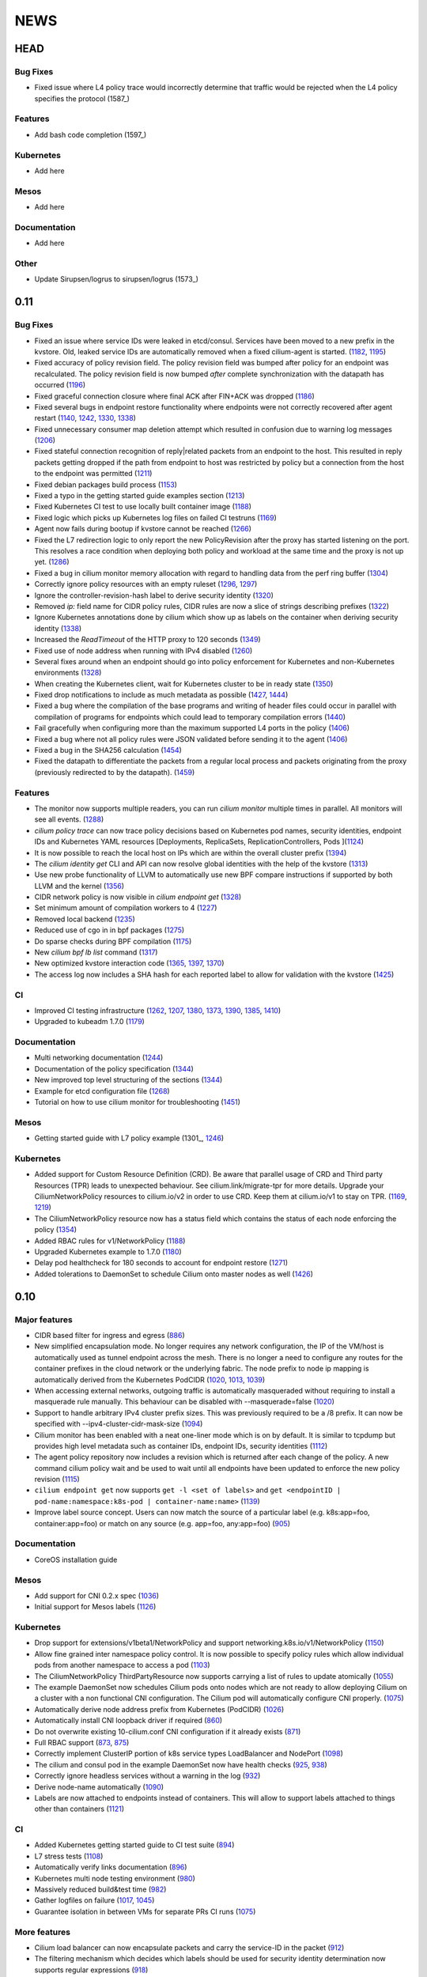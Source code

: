 ****
NEWS
****

HEAD
====

Bug Fixes
---------
* Fixed issue where L4 policy trace would incorrectly determine that traffic
  would be rejected when the L4 policy specifies the protocol (1587_)

Features
--------
* Add bash code completion (1597_)

Kubernetes
----------
* Add here

Mesos
-----
* Add here

Documentation
-------------
* Add here

Other
-----
* Update Sirupsen/logrus to sirupsen/logrus (1573_)


0.11
====

Bug Fixes
---------
* Fixed an issue where service IDs were leaked in etcd/consul. Services have
  been moved to a new prefix in the kvstore. Old, leaked service IDs are
  automatically removed when a fixed cilium-agent is started. (1182_, 1195_)
* Fixed accuracy of policy revision field. The policy revision field was bumped
  after policy for an endpoint was recalculated. The policy revision field is
  now bumped *after* complete synchronization with the datapath has occurred
  (1196_)
* Fixed graceful connection closure where final ACK after FIN+ACK was dropped
  (1186_)
* Fixed several bugs in endpoint restore functionality where endpoints were not
  correctly recovered after agent restart (1140_, 1242_, 1330_, 1338_)
* Fixed unnecessary consumer map deletion attempt which resulted in confusion
  due to warning log messages (1206_)
* Fixed stateful connection recognition of reply|related packets from an
  endpoint to the host. This resulted in reply packets getting dropped if the
  path from endpoint to host was restricted by policy but a connection from
  the host to the endpoint was permitted (1211_)
* Fixed debian packages build process (1153_)
* Fixed a typo in the getting started guide examples section (1213_)
* Fixed Kubernetes CI test to use locally built container image (1188_)
* Fixed logic which picks up Kubernetes log files on failed CI testruns (1169_)
* Agent now fails during bootup if kvstore cannot be reached (1266_)
* Fixed the L7 redirection logic to only report the new PolicyRevision after
  the proxy has started listening on the port. This resolves a race condition
  when deploying both policy and workload at the same time and the proxy is not
  up yet. (1286_)
* Fixed a bug in cilium monitor memory allocation with regard to handling data
  from the perf ring buffer (1304_)
* Correctly ignore policy resources with an empty ruleset (1296_, 1297_)
* Ignore the controller-revision-hash label to derive security identity (1320_)
* Removed `ip:` field name for CIDR policy rules, CIDR rules are now a slice of
  strings describing prefixes (1322_)
* Ignore Kubernetes annotations done by cilium which show up as labels on the
  container when deriving security identity (1338_)
* Increased the `ReadTimeout` of the HTTP proxy to 120 seconds (1349_)
* Fixed use of node address when running with IPv4 disabled (1260_)
* Several fixes around when an endpoint should go into policy enforcement for
  Kubernetes and non-Kubernetes environments (1328_)
* When creating the Kubernetes client, wait for Kubernetes cluster to be in
  ready state (1350_)
* Fixed drop notifications to include as much metadata as possible (1427_, 1444_)
* Fixed a bug where the compilation of the base programs and writing of header
  files could occur in parallel with compilation of programs for endpoints which
  could lead to temporary compilation errors (1440_)
* Fail gracefully when configuring more than the maximum supported L4 ports in
  the policy (1406_)
* Fixed a bug where not all policy rules were JSON validated before sending it
  to the agent (1406_)
* Fixed a bug in the SHA256 calculation (1454_)
* Fixed the datapath to differentiate the packets from a regular local process
  and packets originating from the proxy (previously redirected to by the
  datapath). (1459_)

Features
--------
* The monitor now supports multiple readers, you can run `cilium monitor`
  multiple times in parallel. All monitors will see all events. (1288_)
* `cilium policy trace` can now trace policy decisions based on Kubernetes pod
  names, security identities, endpoint IDs and Kubernetes YAML resources
  [Deployments, ReplicaSets, ReplicationControllers, Pods ](1124_)
* It is now possible to reach the local host on IPs which are within the
  overall cluster prefix (1394_)
* The `cilium identity get` CLI and API can now resolve global identities with
  the help of the kvstore (1313_)
* Use new probe functionality of LLVM to automatically use new BPF compare
  instructions if supported by both LLVM and the kernel (1356_)
* CIDR network policy is now visible in `cilium endpoint get` (1328_)
* Set minimum amount of compilation workers to 4 (1227_)
* Removed local backend (1235_)
* Reduced use of cgo in in bpf packages (1275_)
* Do sparse checks during BPF compilation (1175_)
* New `cilium bpf lb list` command (1317_)
* New optimized kvstore interaction code (1365_, 1397_, 1370_)
* The access log now includes a SHA hash for each reported label to allow for
  validation with the kvstore (1425_)

CI
--
* Improved CI testing infrastructure (1262_, 1207_, 1380_, 1373_, 1390_, 1385_, 1410_)
* Upgraded to kubeadm 1.7.0 (1179_)


Documentation
-------------
* Multi networking documentation (1244_)
* Documentation of the policy specification (1344_)
* New improved top level structuring of the sections (1344_)
* Example for etcd configuration file (1268_)
* Tutorial on how to use cilium monitor for troubleshooting (1451_)

Mesos
-----
* Getting started guide with L7 policy example (1301_, 1246_)

Kubernetes
----------
* Added support for Custom Resource Definition (CRD). Be aware that parallel
  usage of CRD and Third party Resources (TPR) leads to unexpected behaviour.
  See cilium.link/migrate-tpr for more details. Upgrade your
  CiliumNetworkPolicy resources to cilium.io/v2 in order to use CRD. Keep them
  at cilium.io/v1 to stay on TPR. (1169_, 1219_)
* The CiliumNetworkPolicy resource now has a status field which contains the
  status of each node enforcing the policy (1354_)
* Added RBAC rules for v1/NetworkPolicy (1188_)
* Upgraded Kubernetes example to 1.7.0 (1180_)
* Delay pod healthcheck for 180 seconds to account for endpoint restore (1271_)
* Added tolerations to DaemonSet to schedule Cilium onto master nodes as well (1426_)


0.10
====

Major features
--------------
* CIDR based filter for ingress and egress (886_)
* New simplified encapsulation mode. No longer requires any network
  configuration, the IP of the VM/host is automatically used as tunnel
  endpoint across the mesh. There is no longer a need to configure any routes
  for the container prefixes in the cloud network or the underlying fabric.
  The node prefix to node ip mapping is automatically derived from the
  Kubernetes PodCIDR (1020_, 1013_, 1039_)
* When accessing external networks, outgoing traffic is automatically
  masqueraded without requiring to install a masquerade rule manually.
  This behaviour can be disabled with --masquerade=false (1020_)
* Support to handle arbitrary IPv4 cluster prefix sizes. This was previously
  required to be a /8 prefix. It can now be specified with
  --ipv4-cluster-cidr-mask-size (1094_)
* Cilium monitor has been enabled with a neat one-liner mode which is on by
  default. It is similar to tcpdump but provides high level metadata such as
  container IDs, endpoint IDs, security identities (1112_)
* The agent policy repository now includes a revision which is returned after each
  change of the policy. A new command cilium policy wait and be used to wait
  until all endpoints have been updated to enforce the new policy revision
  (1115_)
* ``cilium endpoint get`` now supports ``get -l <set of labels>`` and ``get
  <endpointID | pod-name:namespace:k8s-pod | container-name:name>`` (1139_)
* Improve label source concept. Users can now match the source of a
  particular label (e.g. k8s:app=foo, container:app=foo) or match on any
  source (e.g. app=foo, any:app=foo) (905_)

Documentation
-------------
* CoreOS installation guide

Mesos
-----
* Add support for CNI 0.2.x spec (1036_)
* Initial support for Mesos labels (1126_)

Kubernetes
----------
* Drop support for extensions/v1beta1/NetworkPolicy and support
  networking.k8s.io/v1/NetworkPolicy (1150_)
* Allow fine grained inter namespace policy control. It is now possible to
  specify policy rules which allow individual pods from another namespace to
  access a pod (1103_)
* The CiliumNetworkPolicy ThirdPartyResource now supports carrying a list of
  rules to update atomically (1055_)
* The example DaemonSet now schedules Cilium pods onto nodes which are not
  ready to allow deploying Cilium on a cluster with a non functional CNI
  configuration. The Cilium pod will automatically configure CNI properly.
  (1075_)
* Automatically derive node address prefix from Kubernetes (PodCIDR) (1026_)
* Automatically install CNI loopback driver if required (860_)
* Do not overwrite existing 10-cilium.conf CNI configuration if it already
  exists (871_)
* Full RBAC support (873_, 875_)
* Correctly implement ClusterIP portion of k8s service types LoadBalancer and
  NodePort (1098_)
* The cilium and consul pod in the example DaemonSet now have health checks
  (925_, 938_)
* Correctly ignore headless services without a warning in the log (932_)
* Derive node-name automatically (1090_)
* Labels are now attached to endpoints instead of containers. This will allow
  to support labels attached to things other than containers (1121_)

CI
--
* Added Kubernetes getting started guide to CI test suite (894_)
* L7 stress tests (1108_)
* Automatically verify links documentation (896_)
* Kubernetes multi node testing environment (980_)
* Massively reduced build&test time (982_)
* Gather logfiles on failure (1017_, 1045_)
* Guarantee isolation in between VMs for separate PRs CI runs (1075_)

More features
-------------
* Cilium load balancer can now encapsulate packets and carry the service-ID in
  the packet (912_)
* The filtering mechanism which decides which labels should be used for
  security identity determination now supports regular expressions (918_)
* Extended logging information of L7 requests in proxy (964_, 973_, 991_,
  998_, 1002_)
* Improved rendering of cilium service list (934_)
* Upgraded to etcd 3.2.1 (959_)
* More factoring out of agent into separate packages (975_, 985_)
* Reduced cgo usage (1003_, 1018_)
* Improve logging of BPF generation errors (990_)
* cilium policy trace now supports verbose output (1080_)
* Include ``bpf-map`` tool in cilium container image (1088_)
* Carrying of security identities across the proxy (1114_)

Fixes
----
* Fixed use of IPv6 node addresses which are already configured on the
  systme (#819)
* Enforce minimal etcd and consul versions (911_)
* Connection tracking entries now get automatically  cleaned if new policy no
  longer allows the connection (794_)
* Report status message in ``cilium status`` if a component is in error state
  (874_)
* Create L7 access log file if it does not exist (881_)
* Report kernel/clang versions on compilation issues (888_)
* Check that cilium binary is installed when agent starts up (892_)
* Fix checksum error in service + proxy redirection (1011_)
* Stricter connection tracking connection creation criteria (1027_)
* Cleanup of leftover veth if endpoint setup failed midway (1122_)
* Remove stale ids also from policy map (1135_)

0.9.0
=====

Features
--------

- Core

  - New simplified policy language (670_)
  - Option to choose between a global (default) and per endpoint connection tracking table (659_)
  - Parallel endpoint BPF program & policy builds (424_, 587_)
  - Fluentd logging integration (758_)
  - IPv6 proxy redirection support (818_)
  - Transparent ingress proxy redirection (773_)
  - Consider all labels for identity except dynamic k8s state labels (849_)
  - Reduced size of cilium binary from 27M to 17M (554_)
  - Add filtering support to ``cilium monitor`` (673_)
  - Allow rule now supports matching multiple labels (638_)
  - Separate runtime state and template directory for security reasons (537_)
  - Ability to specify L4 destination port in policy trace (650_)
  - Improved log readability (499_)
  - Optimized connection tracking map updates per packet (829_)
  - New ``--kvstore`` and ``--kvstore-opt`` flag (Replaces ``--consul, --etcd, --local`` flags)  (767_)
  - Configurable clang path (620_)
  - Updated CNI to 5.2.0 (529_)
  - Updated Golang to 1.8.3 (853_)
  - Bump k8s client to v3.0.0-beta.0 (646_)

- Kubernetes

  - Support L4 filtering with v1beta1.NetworkPolicyPort (638_)
  - ThirdPartyResources support for L3-L7 policies (795_, 814_)
  - Per pod policy enablement based on policy selection (815_)
  - Support for full LabelSelector (753_)
  - Option to always allow localhost to reach endpoints (auto on with k8s) (754_)
  - RBAC ClusterRole, ServiceAccount and bindings (850_)
  - Scripts to install and uninstall CNI configuration (745_)

- Documentation

  - Getting started guide for minikube (734_)
  - Kubernetes installation guide using DaemonSet (800_)
  - Rework of the administrator guide (850_)
  - New simplified vagrant box to get started (549_)
  - API reference documentation (512_)
  - BPF & XDP documentation (546_)

Fixes
-----

- Core

  - Endpoints are displayed in ascending order (474_)
  - Warn about insufficient kernel version when starting up (505_)
  - Work around Docker <17.05 disabling IPv6 in init namespace (544_)
  - Fixed a connection tracking expiry a bug (828_)
  - Only generate human readable ASM output if DEBUG is enabled (599_)
  - Switch from package syscall to x/sys/unix (588_)
  - Remove tail call map on endpoint leave (736_)
  - Fixed ICMPv6 to service IP with LB back to own IP (764_)
  - Respond to ARP also when temporary drop all policy is applied. (724_)
  - Fixed several BPF resource leakages (634_, 684_, 732_)
  - Fixed several L7 parser policy bugs (512_)
  - Fixed tc call to specify prio and handle for replace (611_)
  - Fixed off by one in consul connection retries (610_)
  - Fixed lots of documentation typos
  - Fix addition/deletion order when updating endpoint labels (647_)
  - Graceful exit if lack of privileges (694_)
  - use same tuple struct for both global and local CT (822_)
  - bpf/init.sh: More robust deletion of routes. (719_)
  - lxc endianess & src validation fixes (747_)

- Kubernetes

  - Correctly handle k8s NetworkPolicy matchLabels (638_)
  - Allow all sources if []NetworkPolicyPeer is empty or missing (638_)
  - Fix if k8s API server returns nil label (567_)
  - Do not error out if k8s node does not have a CIDR assigned (628_)
  - Only attempt to resolve CIDR from k8s API if client is available (608_)
  - Log error if invalid k8s NetworkPolicy objects are received (617_)


0.8.0
=====

- First initial release

.. _424: https://github.com/cilium/cilium/pull/424
.. _474: https://github.com/cilium/cilium/pull/474
.. _499: https://github.com/cilium/cilium/pull/499
.. _503: https://github.com/cilium/cilium/pull/503
.. _505: https://github.com/cilium/cilium/pull/505
.. _512: https://github.com/cilium/cilium/pull/512
.. _529: https://github.com/cilium/cilium/pull/529
.. _537: https://github.com/cilium/cilium/pull/537
.. _544: https://github.com/cilium/cilium/pull/544
.. _546: https://github.com/cilium/cilium/pull/546
.. _549: https://github.com/cilium/cilium/pull/549
.. _554: https://github.com/cilium/cilium/pull/554
.. _567: https://github.com/cilium/cilium/pull/567
.. _587: https://github.com/cilium/cilium/pull/587
.. _588: https://github.com/cilium/cilium/pull/588
.. _599: https://github.com/cilium/cilium/pull/599
.. _608: https://github.com/cilium/cilium/pull/608
.. _610: https://github.com/cilium/cilium/pull/610
.. _611: https://github.com/cilium/cilium/pull/611
.. _617: https://github.com/cilium/cilium/pull/617
.. _620: https://github.com/cilium/cilium/pull/620
.. _628: https://github.com/cilium/cilium/pull/628
.. _634: https://github.com/cilium/cilium/pull/634
.. _638: https://github.com/cilium/cilium/pull/638
.. _646: https://github.com/cilium/cilium/pull/646
.. _647: https://github.com/cilium/cilium/pull/647
.. _650: https://github.com/cilium/cilium/pull/650
.. _659: https://github.com/cilium/cilium/pull/659
.. _670: https://github.com/cilium/cilium/pull/670
.. _673: https://github.com/cilium/cilium/pull/673
.. _684: https://github.com/cilium/cilium/pull/684
.. _694: https://github.com/cilium/cilium/pull/694
.. _719: https://github.com/cilium/cilium/pull/719
.. _724: https://github.com/cilium/cilium/pull/724
.. _732: https://github.com/cilium/cilium/pull/732
.. _734: https://github.com/cilium/cilium/pull/734
.. _736: https://github.com/cilium/cilium/pull/736
.. _745: https://github.com/cilium/cilium/pull/745
.. _747: https://github.com/cilium/cilium/pull/747
.. _753: https://github.com/cilium/cilium/pull/753
.. _754: https://github.com/cilium/cilium/pull/754
.. _758: https://github.com/cilium/cilium/pull/758
.. _764: https://github.com/cilium/cilium/pull/764
.. _767: https://github.com/cilium/cilium/pull/767
.. _773: https://github.com/cilium/cilium/pull/773
.. _795: https://github.com/cilium/cilium/pull/795
.. _800: https://github.com/cilium/cilium/pull/800
.. _814: https://github.com/cilium/cilium/pull/814
.. _815: https://github.com/cilium/cilium/pull/815
.. _818: https://github.com/cilium/cilium/pull/818
.. _822: https://github.com/cilium/cilium/pull/822
.. _828: https://github.com/cilium/cilium/pull/828
.. _829: https://github.com/cilium/cilium/pull/829
.. _849: https://github.com/cilium/cilium/pull/849
.. _850: https://github.com/cilium/cilium/pull/850
.. _853: https://github.com/cilium/cilium/pull/853
.. _886: https://github.com/cilium/cilium/pull/886
.. _1013: https://github.com/cilium/cilium/pull/1013
.. _1039: https://github.com/cilium/cilium/pull/1039
.. _1094: https://github.com/cilium/cilium/pull/1094
.. _1112: https://github.com/cilium/cilium/pull/1112
.. _1115: https://github.com/cilium/cilium/pull/1115
.. _1139: https://github.com/cilium/cilium/pull/1139
.. _905: https://github.com/cilium/cilium/pull/905
.. _1126: https://github.com/cilium/cilium/pull/1126
.. _1150: https://github.com/cilium/cilium/pull/1150
.. _1103: https://github.com/cilium/cilium/pull/1103
.. _1055: https://github.com/cilium/cilium/pull/1055
.. _1036: https://github.com/cilium/cilium/pull/1036
.. _1075: https://github.com/cilium/cilium/pull/1075
.. _1026: https://github.com/cilium/cilium/pull/1026
.. _860: https://github.com/cilium/cilium/pull/860
.. _871: https://github.com/cilium/cilium/pull/871
.. _873: https://github.com/cilium/cilium/pull/873
.. _875: https://github.com/cilium/cilium/pull/875
.. _1098: https://github.com/cilium/cilium/pull/1098
.. _925: https://github.com/cilium/cilium/pull/925
.. _938: https://github.com/cilium/cilium/pull/938
.. _932: https://github.com/cilium/cilium/pull/932
.. _1090: https://github.com/cilium/cilium/pull/1090
.. _1121: https://github.com/cilium/cilium/pull/1121
.. _894: https://github.com/cilium/cilium/pull/894
.. _1108: https://github.com/cilium/cilium/pull/1108
.. _896: https://github.com/cilium/cilium/pull/896
.. _980: https://github.com/cilium/cilium/pull/980
.. _982: https://github.com/cilium/cilium/pull/982
.. _1017: https://github.com/cilium/cilium/pull/1017
.. _1045: https://github.com/cilium/cilium/pull/1045
.. _1075: https://github.com/cilium/cilium/pull/1075
.. _912: https://github.com/cilium/cilium/pull/912
.. _918: https://github.com/cilium/cilium/pull/918
.. _964: https://github.com/cilium/cilium/pull/964
.. _973: https://github.com/cilium/cilium/pull/973
.. _991: https://github.com/cilium/cilium/pull/991
.. _998: https://github.com/cilium/cilium/pull/998
.. _1002: https://github.com/cilium/cilium/pull/1002
.. _934: https://github.com/cilium/cilium/pull/934
.. _959: https://github.com/cilium/cilium/pull/959
.. _975: https://github.com/cilium/cilium/pull/975
.. _985: https://github.com/cilium/cilium/pull/985
.. _1003: https://github.com/cilium/cilium/pull/1003
.. _1018: https://github.com/cilium/cilium/pull/1018
.. _990: https://github.com/cilium/cilium/pull/990
.. _1080: https://github.com/cilium/cilium/pull/1080
.. _1088: https://github.com/cilium/cilium/pull/1088
.. _1114: https://github.com/cilium/cilium/pull/1114
.. _911: https://github.com/cilium/cilium/pull/911
.. _794: https://github.com/cilium/cilium/pull/794
.. _874: https://github.com/cilium/cilium/pull/874
.. _881: https://github.com/cilium/cilium/pull/881
.. _888: https://github.com/cilium/cilium/pull/888
.. _892: https://github.com/cilium/cilium/pull/892
.. _1011: https://github.com/cilium/cilium/pull/1011
.. _1020: https://github.com/cilium/cilium/pull/1020
.. _1027: https://github.com/cilium/cilium/pull/1027
.. _1122: https://github.com/cilium/cilium/pull/1122
.. _1135: https://github.com/cilium/cilium/pull/1135
.. _1175: https://github.com/cilium/cilium/pull/1175
.. _1227: https://github.com/cilium/cilium/pull/1227
.. _1244: https://github.com/cilium/cilium/pull/1244
.. _1246: https://github.com/cilium/cilium/pull/1246
.. _1235: https://github.com/cilium/cilium/pull/1235
.. _1268: https://github.com/cilium/cilium/pull/1268
.. _1275: https://github.com/cilium/cilium/pull/1275
.. _1124: https://github.com/cilium/cilium/pull/1124
.. _1266: https://github.com/cilium/cilium/pull/1266
.. _1286: https://github.com/cilium/cilium/pull/1286
.. _1262: https://github.com/cilium/cilium/pull/1262
.. _1207: https://github.com/cilium/cilium/pull/1207
.. _1304: https://github.com/cilium/cilium/pull/1304
.. _1313: https://github.com/cilium/cilium/pull/1313
.. _1317: https://github.com/cilium/cilium/pull/1317
.. _1320: https://github.com/cilium/cilium/pull/1320
.. _1322: https://github.com/cilium/cilium/pull/1322
.. _1140: https://github.com/cilium/cilium/pull/1140
.. _1242: https://github.com/cilium/cilium/pull/1242
.. _1330: https://github.com/cilium/cilium/pull/1330
.. _1338: https://github.com/cilium/cilium/pull/1338
.. _1349: https://github.com/cilium/cilium/pull/1349
.. _1260: https://github.com/cilium/cilium/pull/1260
.. _1328: https://github.com/cilium/cilium/pull/1328
.. _1365: https://github.com/cilium/cilium/pull/1365
.. _1262: https://github.com/cilium/cilium/pull/1262
.. _1207: https://github.com/cilium/cilium/pull/1207
.. _1380: https://github.com/cilium/cilium/pull/1380
.. _1373: https://github.com/cilium/cilium/pull/1373
.. _1426: https://github.com/cilium/cilium/pull/1426
.. _1427: https://github.com/cilium/cilium/pull/1427
.. _1444: https://github.com/cilium/cilium/pull/1444
.. _1354: https://github.com/cilium/cilium/pull/1354
.. _1440: https://github.com/cilium/cilium/pull/1440
.. _1406: https://github.com/cilium/cilium/pull/1406
.. _1454: https://github.com/cilium/cilium/pull/1454
.. _1459: https://github.com/cilium/cilium/pull/1459
.. _1182: https://github.com/cilium/cilium/pull/1182
.. _1195: https://github.com/cilium/cilium/pull/1195
.. _1196: https://github.com/cilium/cilium/pull/1196
.. _1186: https://github.com/cilium/cilium/pull/1186
.. _1211: https://github.com/cilium/cilium/pull/1211
.. _1153: https://github.com/cilium/cilium/pull/1153
.. _1213: https://github.com/cilium/cilium/pull/1213
.. _1188: https://github.com/cilium/cilium/pull/1188
.. _1169: https://github.com/cilium/cilium/pull/1169
.. _1296: https://github.com/cilium/cilium/pull/1296
.. _1297: https://github.com/cilium/cilium/pull/1297
.. _1288: https://github.com/cilium/cilium/pull/1288
.. _1394: https://github.com/cilium/cilium/pull/1394
.. _1356: https://github.com/cilium/cilium/pull/1356
.. _1365: https://github.com/cilium/cilium/pull/1365
.. _1397: https://github.com/cilium/cilium/pull/1397
.. _1370: https://github.com/cilium/cilium/pull/1370
.. _1206: https://github.com/cilium/cilium/pull/1206
.. _1350: https://github.com/cilium/cilium/pull/1350
.. _1425: https://github.com/cilium/cilium/pull/1425
.. _1390: https://github.com/cilium/cilium/pull/1390
.. _1385: https://github.com/cilium/cilium/pull/1385
.. _1410: https://github.com/cilium/cilium/pull/1410
.. _1344: https://github.com/cilium/cilium/pull/1344
.. _1451: https://github.com/cilium/cilium/pull/1451
.. _1219: https://github.com/cilium/cilium/pull/1219
.. _1180: https://github.com/cilium/cilium/pull/1180
.. _1271: https://github.com/cilium/cilium/pull/1271
.. _1179: https://github.com/cilium/cilium/pull/1179
